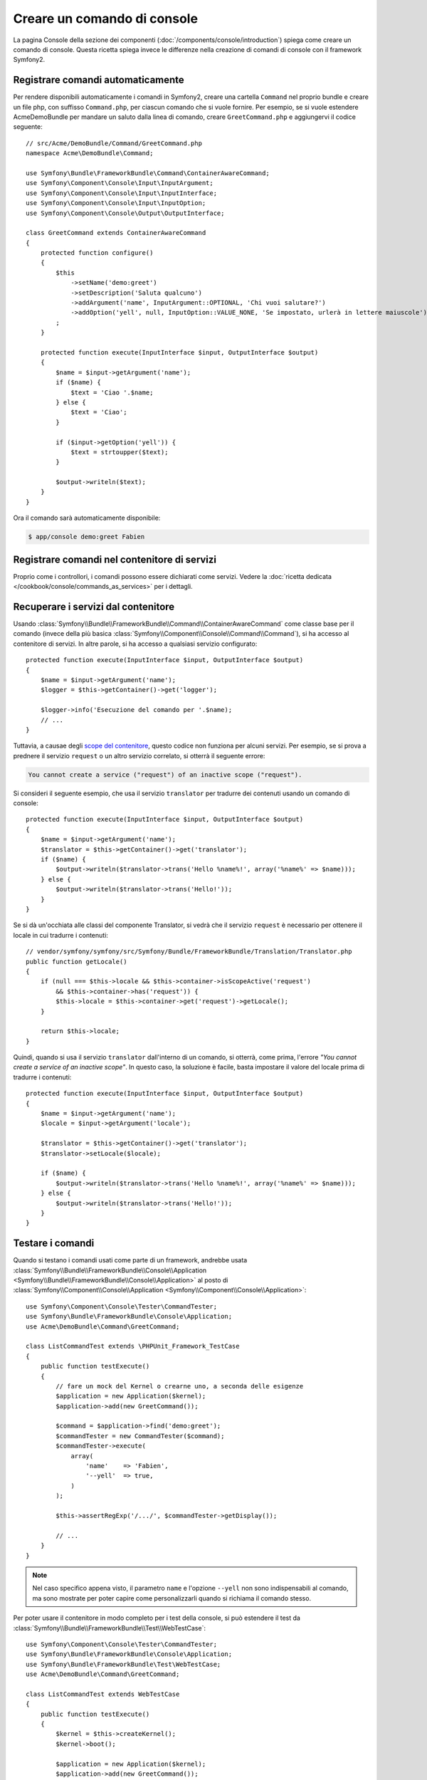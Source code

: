 .. index::
   single: Console; Creare comandi

Creare un comando di console
============================

La pagina Console della sezione dei componenti (:doc:`/components/console/introduction`) spiega
come creare un comando di console. Questa ricetta spiega invece le differenze
nella creazione di comandi di console con il framework Symfony2.

Registrare comandi automaticamente
----------------------------------

Per rendere disponibili automaticamente i comandi in Symfony2, creare una cartella
``Command`` nel proprio bundle e creare un file php, con suffisso
``Command.php``, per ciascun comando che si vuole fornire. Per esempio, se si vuole
estendere AcmeDemoBundle per mandare un saluto dalla linea di comando, creare
``GreetCommand.php`` e aggiungervi il codice seguente::

    // src/Acme/DemoBundle/Command/GreetCommand.php
    namespace Acme\DemoBundle\Command;

    use Symfony\Bundle\FrameworkBundle\Command\ContainerAwareCommand;
    use Symfony\Component\Console\Input\InputArgument;
    use Symfony\Component\Console\Input\InputInterface;
    use Symfony\Component\Console\Input\InputOption;
    use Symfony\Component\Console\Output\OutputInterface;

    class GreetCommand extends ContainerAwareCommand
    {
        protected function configure()
        {
            $this
                ->setName('demo:greet')
                ->setDescription('Saluta qualcuno')
                ->addArgument('name', InputArgument::OPTIONAL, 'Chi vuoi salutare?')
                ->addOption('yell', null, InputOption::VALUE_NONE, 'Se impostato, urlerà in lettere maiuscole')
            ;
        }

        protected function execute(InputInterface $input, OutputInterface $output)
        {
            $name = $input->getArgument('name');
            if ($name) {
                $text = 'Ciao '.$name;
            } else {
                $text = 'Ciao';
            }

            if ($input->getOption('yell')) {
                $text = strtoupper($text);
            }

            $output->writeln($text);
        }
    }

Ora il comando sarà automaticamente disponibile:

.. code-block:: bash

    $ app/console demo:greet Fabien

.. _cookbook-console-dic:

Registrare comandi nel contenitore di servizi
---------------------------------------------

.. versionadded:: 2.4
   IL supporto per registrare comandi nel contenitore di servizi è stato aggiunto nella
   versione 2.4.

Proprio come i controllori, i comandi possono essere dichiarati come servizi. Vedere la
:doc:`ricetta dedicata </cookbook/console/commands_as_services>`
per i dettagli.

Recuperare i servizi dal contenitore
------------------------------------

Usando :class:`Symfony\\Bundle\\FrameworkBundle\\Command\\ContainerAwareCommand`
come classe base per il comando (invece della più basica
:class:`Symfony\\Component\\Console\\Command\\Command`), si ha accesso al
contenitore di servizi. In altre parole, si ha accesso a qualsiasi servizio configurato::

    protected function execute(InputInterface $input, OutputInterface $output)
    {
        $name = $input->getArgument('name');
        $logger = $this->getContainer()->get('logger');

        $logger->info('Esecuzione del comando per '.$name);
        // ...
    }

Tuttavia, a causae degli `scope del contenitore </cookbook/service_container/scopes>`_, questo
codice non funziona per alcuni servizi. Per esempio, se si prova a prednere il servizio ``request``
o un altro servizio correlato, si otterrà il seguente errore:

.. code-block:: text

    You cannot create a service ("request") of an inactive scope ("request").

Si consideri il seguente esempio, che usa il servizio ``translator`` per
tradurre dei contenuti usando un comando di console::

    protected function execute(InputInterface $input, OutputInterface $output)
    {
        $name = $input->getArgument('name');
        $translator = $this->getContainer()->get('translator');
        if ($name) {
            $output->writeln($translator->trans('Hello %name%!', array('%name%' => $name)));
        } else {
            $output->writeln($translator->trans('Hello!'));
        }
    }

Se si dà un'occhiata alle classi del componente Translator, si vedrà che il servizio ``request``
è necessario per ottenere il locale in cui tradurre i contenuti::

    // vendor/symfony/symfony/src/Symfony/Bundle/FrameworkBundle/Translation/Translator.php
    public function getLocale()
    {
        if (null === $this->locale && $this->container->isScopeActive('request')
            && $this->container->has('request')) {
            $this->locale = $this->container->get('request')->getLocale();
        }

        return $this->locale;
    }

Quindi, quando si usa il servizio ``translator`` dall'interno di un comando, si otterrà,
come prima, l'errore *"You cannot create a service of an inactive scope"*.
In questo caso, la soluzione è facile, basta impostare il valore del locale
prima di tradurre i contenuti::

    protected function execute(InputInterface $input, OutputInterface $output)
    {
        $name = $input->getArgument('name');
        $locale = $input->getArgument('locale');

        $translator = $this->getContainer()->get('translator');
        $translator->setLocale($locale);

        if ($name) {
            $output->writeln($translator->trans('Hello %name%!', array('%name%' => $name)));
        } else {
            $output->writeln($translator->trans('Hello!'));
        }
    }

Testare i comandi
-----------------

Quando si testano i comandi usati come parte di un framework, andrebbe usata
:class:`Symfony\\Bundle\\FrameworkBundle\\Console\\Application <Symfony\\Bundle\\FrameworkBundle\\Console\\Application>`
al posto di
:class:`Symfony\\Component\\Console\\Application <Symfony\\Component\\Console\\Application>`::

    use Symfony\Component\Console\Tester\CommandTester;
    use Symfony\Bundle\FrameworkBundle\Console\Application;
    use Acme\DemoBundle\Command\GreetCommand;

    class ListCommandTest extends \PHPUnit_Framework_TestCase
    {
        public function testExecute()
        {
            // fare un mock del Kernel o crearne uno, a seconda delle esigenze
            $application = new Application($kernel);
            $application->add(new GreetCommand());

            $command = $application->find('demo:greet');
            $commandTester = new CommandTester($command);
            $commandTester->execute(
                array(
                    'name'    => 'Fabien',
                    '--yell'  => true,
                )
            );

            $this->assertRegExp('/.../', $commandTester->getDisplay());

            // ...
        }
    }

.. versionadded:: 2.4
    A partire da Symfony 2.4, ``CommandTester`` individua automaticamente il nome
    del comando da eseguire. Non è quindi più necessario passarlo tramite la chiave
    ``command``.

.. note::

    Nel caso specifico appena visto, il parametro ``name`` e l'opzione ``--yell``
    non sono indispensabili al comando, ma sono mostrate per poter capire
    come personalizzarli quando si richiama il comando stesso.

Per poter usare il contenitore in modo completo per i test della console,
si può estendere il test da
:class:`Symfony\\Bundle\\FrameworkBundle\\Test\\WebTestCase`::

    use Symfony\Component\Console\Tester\CommandTester;
    use Symfony\Bundle\FrameworkBundle\Console\Application;
    use Symfony\Bundle\FrameworkBundle\Test\WebTestCase;
    use Acme\DemoBundle\Command\GreetCommand;

    class ListCommandTest extends WebTestCase
    {
        public function testExecute()
        {
            $kernel = $this->createKernel();
            $kernel->boot();

            $application = new Application($kernel);
            $application->add(new GreetCommand());

            $command = $application->find('demo:greet');
            $commandTester = new CommandTester($command);
            $commandTester->execute(
                array(
                    'name'    => 'Fabien',
                    '--yell'  => true,
                )
            );

            $this->assertRegExp('/.../', $commandTester->getDisplay());

            // ...
        }
    }
